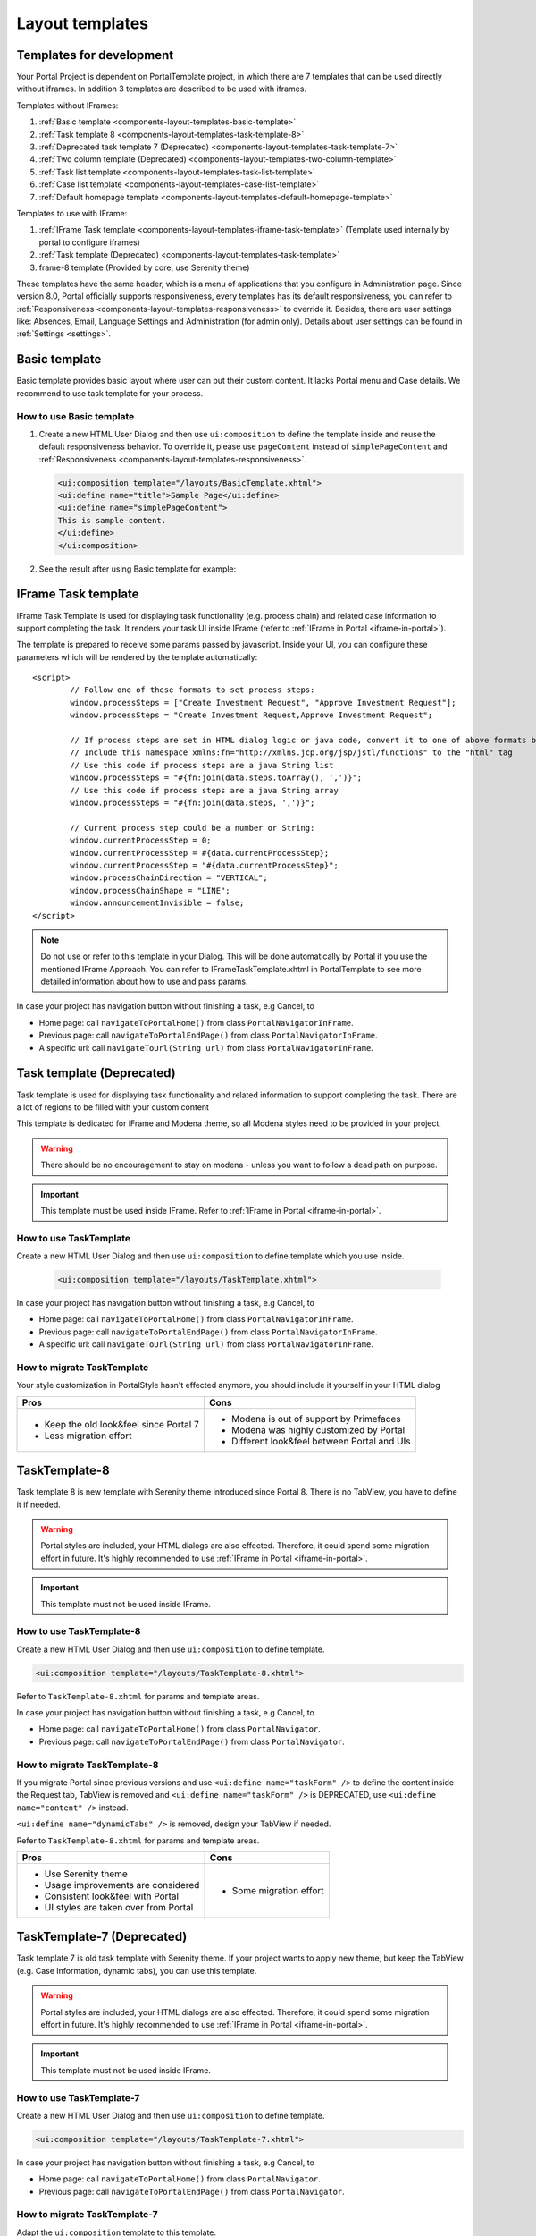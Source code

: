 .. _components-layout-templates:

Layout templates
================

.. _components-layout-templates-templates-for-development:

Templates for development
-------------------------

Your Portal Project is dependent on PortalTemplate project, in which there are 7 templates that can be used directly without iframes. 
In addition 3 templates are described to be used with iframes.

Templates without IFrames:

1. :ref:`Basic template <components-layout-templates-basic-template>`

2. :ref:`Task template 8 <components-layout-templates-task-template-8>`

3. :ref:`Deprecated task template 7 (Deprecated) <components-layout-templates-task-template-7>`

4. :ref:`Two column template (Deprecated) <components-layout-templates-two-column-template>`

5. :ref:`Task list template <components-layout-templates-task-list-template>`

6. :ref:`Case list template <components-layout-templates-case-list-template>`

7. :ref:`Default homepage template <components-layout-templates-default-homepage-template>`

Templates to use with IFrame:

1. :ref:`IFrame Task template <components-layout-templates-iframe-task-template>` (Template used internally by portal to configure iframes)

2. :ref:`Task template (Deprecated) <components-layout-templates-task-template>`

3. frame-8 template (Provided by core, use Serenity theme)

These templates have the same header, which is a menu of applications
that you configure in Administration page. Since version 8.0, Portal
officially supports responsiveness, every templates has its default
responsiveness, you can refer to
:ref:`Responsiveness <components-layout-templates-responsiveness>`
to override it. Besides, there are user settings like: Absences, Email,
Language Settings and Administration (for admin only). Details about
user settings can be found in
:ref:`Settings <settings>`.

|portal-header|

.. _components-layout-templates-basic-template:

Basic template
--------------

Basic template provides basic layout where user can put their custom
content. It lacks Portal menu and Case details. We recommend to use task
template for your process.

.. _components-layout-templates-basic-template-how-to-use-basic-template:

How to use Basic template
^^^^^^^^^^^^^^^^^^^^^^^^^

1. Create a new HTML User Dialog and then use ``ui:composition`` to
   define the template inside and reuse the default responsiveness
   behavior. To override it, please use ``pageContent`` instead of
   ``simplePageContent`` and
   :ref:`Responsiveness <components-layout-templates-responsiveness>`.

   .. code-block:: html
   
      <ui:composition template="/layouts/BasicTemplate.xhtml">
      <ui:define name="title">Sample Page</ui:define>
      <ui:define name="simplePageContent">
      This is sample content.
      </ui:define>
      </ui:composition>

2. See the result after using Basic template for example:

  |basic-template|

.. _components-layout-templates-iframe-task-template:

IFrame Task template
--------------------

IFrame Task Template is used for displaying task functionality (e.g. process chain) and related case information to support completing the task. 
It renders your task UI inside IFrame (refer to :ref:`IFrame in Portal <iframe-in-portal>`).

The template is prepared to receive some params passed by javascript. 
Inside your UI, you can configure these parameters which will be rendered by the template automatically:

::

	<script>
		// Follow one of these formats to set process steps:
		window.processSteps = ["Create Investment Request", "Approve Investment Request"];
		window.processSteps = "Create Investment Request,Approve Investment Request";

		// If process steps are set in HTML dialog logic or java code, convert it to one of above formats by jstl (following code) or java code
		// Include this namespace xmlns:fn="http://xmlns.jcp.org/jsp/jstl/functions" to the "html" tag
		// Use this code if process steps are a java String list
		window.processSteps = "#{fn:join(data.steps.toArray(), ',')}";
		// Use this code if process steps are a java String array
		window.processSteps = "#{fn:join(data.steps, ',')}";

		// Current process step could be a number or String:
		window.currentProcessStep = 0;
		window.currentProcessStep = #{data.currentProcessStep};
		window.currentProcessStep = "#{data.currentProcessStep}";
		window.processChainDirection = "VERTICAL";
		window.processChainShape = "LINE";
		window.announcementInvisible = false;
	</script>

.. note::
	Do not use or refer to this template in your Dialog. This will be done automatically by Portal if you use the mentioned IFrame Approach.
	You can refer to IFrameTaskTemplate.xhtml in PortalTemplate to see more detailed information about how to use and pass params.
	
In case your project has navigation button without finishing a task, e.g Cancel, to 

-  Home page: call ``navigateToPortalHome()`` from class ``PortalNavigatorInFrame``.
-  Previous page: call ``navigateToPortalEndPage()`` from class ``PortalNavigatorInFrame``.
-  A specific url: call ``navigateToUrl(String url)`` from class ``PortalNavigatorInFrame``.

.. _components-layout-templates-task-template:

Task template (Deprecated)
--------------------------

Task template is used for displaying task functionality and related
information to support completing the task. There are a lot of regions
to be filled with your custom content

This template is dedicated for iFrame and Modena theme, so all Modena styles need to be provided in your project.

.. warning::
	There should be no encouragement to stay on modena - unless you want to follow a dead path on purpose.

.. important::
	This template must be used inside IFrame. Refer to :ref:`IFrame in Portal <iframe-in-portal>`.

.. _components-layout-templates-task-template-how-to-use-task-template:

How to use TaskTemplate
^^^^^^^^^^^^^^^^^^^^^^^

Create a new HTML User Dialog and then use ``ui:composition`` to  define template which you use inside.

  .. code-block:: html
  
     <ui:composition template="/layouts/TaskTemplate.xhtml">

  |task-name-template|

In case your project has navigation button without finishing a task, e.g Cancel, to 

-  Home page: call ``navigateToPortalHome()`` from class ``PortalNavigatorInFrame``.
-  Previous page: call ``navigateToPortalEndPage()`` from class ``PortalNavigatorInFrame``.
-  A specific url: call ``navigateToUrl(String url)`` from class ``PortalNavigatorInFrame``.

.. _components-layout-templates-task-template-how-to-migrate-task-template:

How to migrate TaskTemplate
^^^^^^^^^^^^^^^^^^^^^^^^^^^

Your style customization in PortalStyle hasn't effected anymore, you should include it yourself in your HTML dialog

+----------------------------------------------+------------------------------------------------------+
| Pros                                         | Cons                                                 |
+==============================================+======================================================+
|  - Keep the old look&feel since Portal 7     |  - Modena is out of support by Primefaces            |
|  - Less migration effort                     |  - Modena was highly customized by Portal            |
|                                              |  - Different look&feel between Portal and UIs        |
+----------------------------------------------+------------------------------------------------------+

.. _components-layout-templates-task-template-8:

TaskTemplate-8
--------------

Task template 8 is new template with Serenity theme introduced since Portal 8. 
There is no TabView, you have to define it if needed.

.. warning::
	Portal styles are included, your HTML dialogs are also effected. Therefore, it could spend some migration effort in future.
	It's highly recommended to use :ref:`IFrame in Portal <iframe-in-portal>`.
	
.. important::
	This template must not be used inside IFrame.

.. _components-layout-templates-task-template-how-to-use-task-template-8:

How to use TaskTemplate-8
^^^^^^^^^^^^^^^^^^^^^^^^^

Create a new HTML User Dialog and then use ``ui:composition`` to define
template.

.. code-block:: html

  <ui:composition template="/layouts/TaskTemplate-8.xhtml">

Refer to ``TaskTemplate-8.xhtml`` for params and template areas.

In case your project has navigation button without finishing a task, e.g Cancel, to 

-  Home page: call ``navigateToPortalHome()`` from class ``PortalNavigator``.
-  Previous page: call ``navigateToPortalEndPage()`` from class ``PortalNavigator``.

How to migrate TaskTemplate-8
^^^^^^^^^^^^^^^^^^^^^^^^^^^^^

If you migrate Portal since previous versions and use ``<ui:define name="taskForm" />`` to define the content inside the Request tab,
TabView is removed and ``<ui:define name="taskForm" />`` is DEPRECATED, use ``<ui:define name="content" />`` instead.

``<ui:define name="dynamicTabs" />`` is removed, design your TabView if needed.

Refer to ``TaskTemplate-8.xhtml`` for params and template areas.

+----------------------------------------+-------------------------------+
| Pros                                   | Cons                          |
+========================================+===============================+
| - Use Serenity theme                   | - Some migration effort       |
| - Usage improvements are considered    |                               |
| - Consistent look&feel with Portal     |                               |
| - UI styles are taken over from Portal |                               |
+----------------------------------------+-------------------------------+

.. _components-layout-templates-task-template-7:

TaskTemplate-7 (Deprecated)
---------------------------

Task template 7 is old task template with Serenity theme. If your project wants to apply new theme, 
but keep the TabView (e.g. Case Information, dynamic tabs), you can use this template.

.. warning::
	Portal styles are included, your HTML dialogs are also effected. Therefore, it could spend some migration effort in future.
	It's highly recommended to use :ref:`IFrame in Portal <iframe-in-portal>`.
	
.. important::
	This template must not be used inside IFrame.

.. _components-layout-templates-task-template-how-to-use-task-template-7:

How to use TaskTemplate-7
^^^^^^^^^^^^^^^^^^^^^^^^^

Create a new HTML User Dialog and then use ``ui:composition`` to define
template.

.. code-block:: html

      <ui:composition template="/layouts/TaskTemplate-7.xhtml">

In case your project has navigation button without finishing a task, e.g Cancel, to 

-  Home page: call ``navigateToPortalHome()`` from class ``PortalNavigator``.
-  Previous page: call ``navigateToPortalEndPage()`` from class ``PortalNavigator``.

How to migrate TaskTemplate-7
^^^^^^^^^^^^^^^^^^^^^^^^^^^^^

Adapt the ``ui:composition`` template to this template.

+--------------------------------------------+------------------------------------------------+
| Pros                                       | Cons                                           |
+============================================+================================================+
| - Keep the old structure for UIs (TabView) | - Template is deprecated (will remove in v9.0  |
| - Use Serenity theme from Portal           | - Few migration effort                         |
| - Consistent look&feel with Portal         |                                                |
| - UI styles are taken over from Portal     |                                                |
+--------------------------------------------+------------------------------------------------+

.. _components-layout-templates-two-column-template:

Two column template (Deprecated)
--------------------------------

Two column template inherits Basic Template. It has 2 columns which user
can customize their contents. Normally, the first column is for
navigation, the second for displaying corresponding content.

.. _components-layout-templates-two-column-template-how-to-use-two-columntemplate:

How to use Two column template
^^^^^^^^^^^^^^^^^^^^^^^^^^^^^^

1. Create a HTML User Dialog, define template in ``ui:composition`` and
   insert content of second column and third column using ``ui:define``.

  .. code-block:: html
     :linenos:
     :emphasize-lines: 4,7

     <ui:composition template="/layouts/TwoColumnTemplate.xhtml">
     <ui:define name="title">Sample Page</ui:define>
     <ui:define name="navigationRegion">
     Navigation Region
     </ui:define>
     <ui:define name="contentRegion">
     Content Region
     </ui:define>
     </ui:composition>

2. See the result after using Two column template for example:

  |two-column-template|

.. _components-layout-templates-task-list-template:

Task list template
------------------

Task list template is used to display task list where user can see tasks
and their details.

|task-list-template|

.. _components-layout-templates-task-list-template-how-to-use-task-list-template:

How to use task list template
^^^^^^^^^^^^^^^^^^^^^^^^^^^^^

1. Create a new HTML User Dialog and then use ``ui:composition`` to
   define template.

  .. code-block:: html
  
      <ui:composition template="/layouts/PortalTasksTemplate.xhtml">
      </ui:composition>

2. Data class of this dialog should have an attribute named ``taskView``
   with type ``ch.ivy.addon.portal.generic.view.TaskView``. By changing
   this attribute, user can modify title of the task list widget,
   collected tasks (through ``dataModel``) and more. The following is a
   sample to build a taskView.

  .. code-block:: java

      import ch.ivy.addon.portalkit.datamodel.TaskLazyDataModel;
      import ch.ivy.addon.portal.generic.view.TaskView;
      TaskLazyDataModel dataModel = new TaskLazyDataModel();
      dataModel.setAdminQuery(true);
      dataModel.setSortField(ch.ivy.addon.portalkit.enums.TaskSortField.PRIORITY.toString(), true);
      category.setValue("My Task List");
      out.taskView = TaskView.create().dataModel(dataModel).pageTitle("My Task List").hideTaskFilter(true)
      .showHeaderToolbar(false).createNewTaskView();

.. _components-layout-templates-case-list-template:

Case list template
------------------

Case list template is used to display case list where user can see cases
and their details.

|case-list-template|

.. _components-layout-templates-case-list-template-how-to-use-case-list-template:

How to use case list template
^^^^^^^^^^^^^^^^^^^^^^^^^^^^^

1. Create a new HTML User Dialog and then use ``ui:composition`` to
   define template.

  .. code-block:: html
 
     <ui:composition template="/layouts/PortalCasesTemplate.xhtml>
     </ui:composition>

2. Data class of this dialog should have an attribute named ``caseView``
   with type ``ch.ivy.addon.portal.generic.view.CaseView``. By changing
   this attribute, user can modify title of the case list widget,
   collected cases (through ``dataModel``) and more. The following is an
   example to build a caseView.

  .. code-block:: java
  
      import ch.ivy.addon.portalkit.datamodel.CaseLazyDataModel;
      import ch.ivy.addon.portal.generic.view.CaseView;
      CaseLazyDataModel dataModel = new CaseLazyDataModel();  
      out.caseView = CaseView.create().dataModel(dataModel).withTitle("My Cases").buildNewView();

.. _components-layout-templates-handle-required-login-in-templates:

Handle required Login in templates
----------------------------------

All templates require login to access by default. But templates also
provide functionality to access page without login by adding the
``isNotRequiredLogin`` parameter.

.. _components-layout-templates-handle-required-login-in-templates-how-to-handle-required-login-in-template:

How to handle required login in template
^^^^^^^^^^^^^^^^^^^^^^^^^^^^^^^^^^^^^^^^

1. Create a new **HTML User Dialog** and then use ``ui:param`` to define
   the template inside

  .. code-block:: html
  
     <ui:composition template="/layouts/BasicTemplate.xhtml">
     <ui:param name="isNotRequiredLogin" value="#{data.isNotRequiredLogin}" />
     <ui:define name="pageContent">
     This is sample content.
     </ui:define>
     </ui:composition>

2. Result after using template for example (All user settings and
   application menus will not visible).


.. _components-layout-templates-default-homepage-template:

Default homepage template
-------------------------

Default homepage template is used to create pages that have the look as
default homepage of Portal. Besides, users can customize it by disabling
default widgets, add new widgets, change position of widgets. For more
details including basic and advanced customization, refer to
:ref:`Portal home <customization-portal-home>`

.. _components-layout-templates-default-homepage-template-how-to-use-default-homepage-template:

How to use default homepage template
^^^^^^^^^^^^^^^^^^^^^^^^^^^^^^^^^^^^

Create a new HTML User Dialog and then use ``ui:composition`` to define
template.

.. code-block:: html

      <ui:composition template="/layouts/DefaultHomePageTemplate.xhtml">

..    

.. _components-layout-templates-responsiveness:

Responsiveness
--------------

Since version 8.0, Portal has simplified ResponsiveToolKit and now
Portal supports various screen resolution, not fit 3 screen widths as
before.

To apply your styles for the specific resolution, you can add your own
media query css:

.. code-block:: css

    @media screen and (max-width: 1365px) {/*.....*/}

In Portal's new design, the main container's width should be changed
according to menu state (expand/colapse).

To adapt the change, you need to initialize the ``ResponsiveToolkit``
Javascript object and introduce 1 object to handle screen resolutions
and your object has to implement the ``updateMainContainer`` method.

Portal templates define their own responsiveness, you can redefine the
footer section to override:

E.g. Initialize ``ResponsiveToolkit`` for TaskList page.

.. code-block:: html
  
      <ui:define name="footer">
      <script type="text/javascript">
      $(function(){
      var simpleScreen = new TaskListScreenHandler();
      var responsiveToolkit = ResponsiveToolkit(simpleScreen);
      Portal.init(responsiveToolkit);
      });
      </script>
      </ui:define>

.. |basic-template| image:: images/layout-templates/basic-template.png
.. |case-list-template| image:: images/layout-templates/case-list-template.png
.. |portal-header| image:: images/layout-templates/portal-header.png
.. |process-chain-shape| image:: images/layout-templates/process-chain-shape.png
.. |task-list-template| image:: images/layout-templates/task-list-template.png
.. |task-name-template| image:: images/layout-templates/task-name-template.png
.. |task-template-process-chain| image:: images/layout-templates/task-template-process-chain.png
.. |task-template-task-form| image:: images/layout-templates/task-template-task-form.png
.. |two-column-template| image:: images/layout-templates/two-column-template.png


